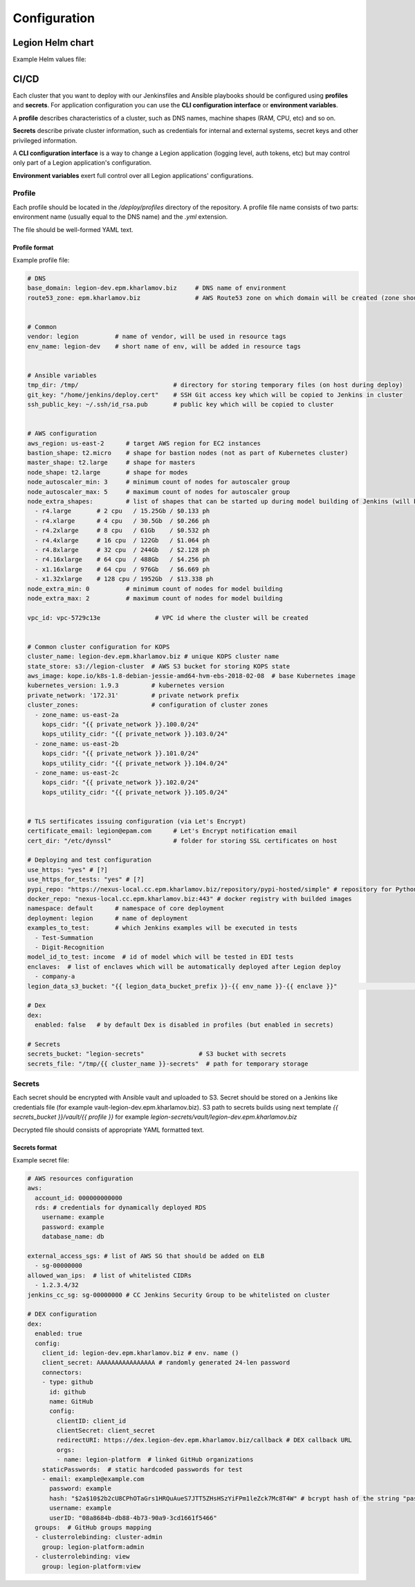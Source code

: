 =============
Configuration
=============

Legion Helm chart
-----------------

.. _config_values-yaml:

Example Helm values file:

.. code-block:: yaml
    :caption: values.yaml
    :name: values-yaml

    # Version of Legion
    # By default .Chart.AppVersion version is used
    # Type: string
    # legionVersion: "1.0"

    # Does cluster require RBAC
    # Type: bool
    rbac: true

    # Docker images registry
    # This registry will be used for automatic docker image name deduction based on Legion naming for images
    # Each image could be overridden manually in .<service>.image, please see .edi root section or other
    # Type: string
    imagesRegistry: legionplatform/

    # Verbosity of logging features in components
    # Valid values are:
    # - info
    # - debug
    # - warning
    # - error
    logLevel: info

    # Configuration of Legion ingresses
    # Ingresses are for next <service>s
    # - edi
    # - edge
    ingress:
      # Global flag for Ingress enabling
      # Each Ingress could be configured manually in .<service>.ingress.enabled
      # Type: bool
      enabled: false

      # Root domain for auto-created Ingress domains.
      # Each domain could be configured manually in .<service>.ingress.domain
      # Also it controls building URLs for external resources such as auth endpoint
      # Type: string
      globalDomain: example.com

      # Global annotations for all services
      # Each Ingress could be configured manually in .<service>.ingress.annotations
      # Type: string->string map
      annotations: {}
      #  kubernetes.io/ingress.class: nginx
      #  kubernetes.io/tls-acme: "true"

      # Global TLS flag
      # Each Ingress could be configured manually in .<service>.ingress.tlsEnabled
      # Also it controls building URLs for external resources such as auth endpoint
      # Type: bool
      tlsEnabled: false

      # Global TLS secret name
      # Each Ingress could be configured manually in .<service>.ingress.tlsSecretName
      # Type: string
      tlsSecretName: ~

    # Security configuration. Model API security configures in .modelApiSecurity section (see below)
    security:
      # Is authorization for WEB requests enabled or not
      # Type: bool
      enabled: false

      # Type of authorization. Currently only oauth2_proxy is supported
      # Valid values are:
      # - oauth2_proxy
      integration: oauth2_proxy

      # Detail configuration of oauth2_proxy
      oauth2_proxy:
        # Internal URL of oauth2_proxy that will be called on each Ingress request. Is used in auth_request directive on Ingress Nginx
        # Type: string
        url: http://oauth2-proxy.kube-system.svc.cluster.local:4180/oauth2/auth

        # Public URL on which user will be redirected for authrorization
        # Uncomment for custom public URL, otherwise auth.<ingress.globalDomain> will be used
        # besides standard Nginx Ingress variables, escaped_request_uri is available too
        # Type: string
        # public_url: https://auth.my-company.com/oauth2/start?rd=https://$host$escaped_request_uri

    # Model API security
    modelApiSecurity:
      # Should Model API security be closed by auth. or not
      # Type: bool
      enabled: false

      # Type of auth. mechanism for Model API gateway
      # Valid values are:
      # - jwt
      integration: jwt

      # Detailed JWT configuration
      jwt:
        # Secret for JWT
        # Type: string
        secret: example

        # Default token's TTL in minutes
        # Type: integer
        defaultTokenTTLInMinutes: 120

        # Maximum value of TTL in minutes
        # This value is used in EDI to validate requests for token generation
        # Type: integer
        maxTokenTTLInMinutes: 525600

        # Default TTL end date
        # Type: date sting, e.g. 2030-12-30T00:00:00
        defaultTokenTTLEndDate: "2030-12-30T00:00:00"


    # Components metrics measurement
    # Measures components performance through prometheus protocol
    metrics:
      # Is measurements enabled or not
      # Type: bool
      enabled: false

      # Labels for ServiceMonitor CR objects
      # Type: string -> string map
      serviceMonitoringLabels:
        monitoring: prometheus


    # StatsD configuration for metrics that requires StatsD format (e.g. model invocation & training metrics)
    modelMetrics:
      # Is model performance metrics enabled or not
      # Type: bool
      enabled: false

      # StatsD host
      # Type: string
      host: statsd-exporter.kube-monitoring.svc.cluster.local

      # StatsD port
      # Type: integer
      port: 9125


    # Default VCS instances. Will be spawned on cluster start
    # For more information, read the VCSCredential documentation. Example:
    # - name: "legion"
    #   type: "git"
    #   uri: "git@github.com:legion-platform/legion.git"
    #   defaultReference: "origin/develop"
    #   creds: ""
    vcs: []

    # Model storage is a Docker Registry
    # Credentials are required for gathering model information
    modelStorage:
      # Prefix for all built images
      # Might be useful for management purposes
      # Type: string
      buildPrefix: "legion"

      # Type of Docker Registry.
      # Valid values are:
      # - external - use external Docker Registry
      type: external
      # TODO: add "internal" variant - deploy and use internal Docker Registry with ephemeral disk (only for development purposes)

      # Detailed configuration of external Docker Registry
      external:
        # Protocol for connection to Docker Registry
        # Valid values are:
        # - https
        # - http
        protocol: ~

        # URL of Docker Registry
        # Type: string
        url: ~

        # Credentials on Docker Registry
        # Type: string
        user: example

        # Credentials on Docker Registry
        # Type: string
        password: example


    # Configuration of model execution process
    modelExecution:
      # Limitations of model deployment pods
      # For declaration format see https://kubernetes.io/docs/concepts/configuration/manage-compute-resources-container/
      limits:
        cpu: 256m
        mem: 256Mi

    # Feedback configuration
    feedback:
      # Is feedback gathering stack enabled or not
      enabled: false

      fluentd:
        # This variable can be enabled to setup custom image name for fluentd
        # Type: string
        # image: custom-image:1.0

        # Resources for each instance
        # For declaration format see https://kubernetes.io/docs/concepts/configuration/manage-compute-resources-container/
        resources:
          requests:
            cpu: "300m"
            memory: "256Mi"
          limits:
            cpu: "500m"
            memory: "1024Mi"

        # Input port number
        # Type: integer
        port: 24224

      output:
        # Where feedback data should be stored
        # Only S3 is supported nowadays
        # Valid values:
        # s3 - AWS S3
        target: s3

        # Detail configuration for storing on S3
        s3:
          # Type of authorization on S3
          # Valid values are:
          # - iam - requires kube2iam to be installed in cluster,
          #         adds annotation "iam.amazonaws.com/role" to FluentD Pod
          #         value of annotation could be specified in .feedback.output.s3.customIAMRole
          # - secret - provide AWS Key ID and AWS Secret Key in ENV variables for FluentD server
          #            AWS Key ID and AWS Secret Key should be specified in
          #            .feedback.output.s3.AWSKeyID and .feedback.output.s3.AWSSecretKey
          authorization: iam

          # Custom name for IAM for iam-based authorization mode of FluentD
          # For details see authorization directive above
          # By default "<.ingress.globalDomain>-<.Release.Namespace>-collector-role" is used
          # Type: string
          #customIAMRole: ~

          # AWS Key ID for secret-based authorization mode of FluentD
          # For details see authorization directive above
          # Type: string
          #AWSKeyID: ~

          # AWS Secret Key for secret-based authorization mode of FluentD
          # For details see authorization directive above
          # Type: string
          #AWSSecretKey: ~

          # S3 bucket name
          # Type: string
          bucket: ~

          # S3 region
          # Type: string
          region: ~

          # Directory for data storing
          # Type: string
          path: "model_log/${tag}/${model_id}/${model_version}/year=%Y/month=%m/day=%d/"

          # Format of file names
          # Type: string
          objectKeyFormat: "%{path}%{time_slice}_%{index}.%{file_extension}"

          # Slicing format
          # Type: string
          timeSliceFormat: "%Y%m%d%H"

          # Slicing wait time
          # Type: string
          timeSliceWait: "5m"

          # Storage type
          # Type: string
          storeAs: "json"

          # Storage format
          # Type: string
          format: "json"

          # Buffering (chunking)
          buffering:
            # Chunks length (window size)
            # Type: string
            timekey: 1m

            # Delay for flush (after end of window)
            # Type: string
            timekeyWait: 0s

            # Temporary buffering location
            # Type: string
            path: /tmp

    # Operator configuration
    # Operator handles all Legion's CustomResources such as ModelTraining and etc.
    operator:
      # Operator's server configuration
      # It listens Kubernetes API for Legion CR update events
      #  and creates/updates appropriate Pods / Secrets
      server:
        # This variable can be uncommented to setup custom image name for operator (server)
        # Type: string
        # image: custom-image:1.0

        # Count of operator replicas
        # Type: integer
        replicas: 1

        # Resources for each instance
        # For declaration format see https://kubernetes.io/docs/concepts/configuration/manage-compute-resources-container/
        resources:
          limits:
            cpu: "256m"
            memory: "256Mi"
          requests:
            cpu: "128m"
            memory: "128Mi"

      # Builder's configuration
      # It places in sidecar container for training pod
      #  and it is in charge of communicating with host's Docker socket
      #  for training container capturing.
      builder:
        # This variable can be uncommented to setup custom image name for operator (builder)
        # Type: string
        # image: custom-image:1.0

    # EDI server configuration
    # It provides HTTP API for model training & model deployment management
    #  also it creates JWT tokens for model invocation
    edi:
      # EDI could be disabled
      # Type: bool
      enabled: true

      # This variable can be uncommented to setup custom image name for operator (server)
      # Type: string
      # image: custom-image:1.0

      # Count of EDI replicas
      # Type: integer
      replicas: 1

      # Maximum number of retries for K8S API calls
      # Type: integer
      k8sApiRetryNumberMaxLimit: 10

      # Delay between retries for K8S API calls
      # Type: integer
      k8sApiRetryDelaySec: 3

      # Port on which EDI listens income traffic
      # Type: integer
      port: 80

      # Resources for each instance
      # For declaration format see https://kubernetes.io/docs/concepts/configuration/manage-compute-resources-container/
      resources:
        requests:
          cpu: "50m"
          memory: "128Mi"
        limits:
          cpu: "100m"
          memory: "512Mi"

      # Configuration of ingress object
      ingress:
        # Custom enabling/disabling of Ingress resource for EDI
        # To use specific value, uncomment and replace ~ with target value
        # Type: bool
        # enabled: ~

        # Annotations for ingress
        # Will be added to global annotations (.ingress.annotations)
        # Type: string->string map
        annotations: {}

        # Custom domain name
        # By default domain name "edi.<..ingress.globalDomain>" is used
        # To use specific value, replace ~ with target value
        # Type: string
        # domain: ~

        # Is TLS enabled for this Ingress or not
        # By default global variable is used (.ingress.tlsEnabled)
        # To use specific value, replace ~ with target value
        # Type: string
        # tlsEnabled: false

        # Global TLS secret name
        # By default global variable is used (.ingress.tlsSecretName)
        # To use specific value, replace ~ with target value
        # Type: string
        # tlsSecretName: ~

    # EDGE gateway
    # It handles all income traffic for model invocation
    #  and it does JWT validation of requests if it is enabled
    edge:
      # EDGE gateway could be disabled
      # Type: bool
      enabled: true

      # This variable can be uncommented to setup custom image name for operator (server)
      # Type: string
      # image: custom-image:1.0

      # Count of EDGE replicas
      # Type: integer
      replicas: 1

      # Port on which EDI listens income traffic
      # Type: integer
      port: 80

      # Resources for each instance
      # For declaration format see https://kubernetes.io/docs/concepts/configuration/manage-compute-resources-container/
      resources:
        requests:
          cpu: "50m"
          memory: "128Mi"
        limits:
          cpu: "100m"
          memory: "512Mi"

      # Ingress object configuration
      ingress:
        # Custom enabling/disabling of Ingress resource for EDGE
        # To use specific value, uncomment and replace ~ with target value
        # Type: bool
        #enabled: ~

        # Annotations for ingress
        # Will be added to global annotations (.ingress.annotations)
        # Type: string->string map
        annotations: {}

        # Custom domain name
        # By default domain name "edge.<..ingress.globalDomain>" is used
        # To use specific value, uncomment and replace ~ with target value
        # Type: string
        #domain: ~

        # Is TLS enabled for this Ingress or not
        # By default global variable is used (.ingress.tlsEnabled)
        # To use specific value, uncomment and replace ~ with target value
        # Type: string
        #tlsEnabled: ~

        # Global TLS secret name
        # By default global variable is used (.ingress.tlsSecretName)
        # To use specific value, uncomment and replace ~ with target value
        # Type: string
        #tlsSecretName: ~

    toolchains:
      python:
        # This variable can be uncommented to setup custom image name for python
        # Type: string
        # image: custom-image:1.0

CI/CD
-----

Each cluster that you want to deploy with our Jenkinsfiles and Ansible playbooks should be configured using **profiles** and **secrets**. For application configuration you can use the **CLI configuration interface** or **environment variables**.

A **profile** describes characteristics of a cluster, such as DNS names, machine shapes (RAM, CPU, etc) and so on.

**Secrets** describe private cluster information, such as credentials for internal and external systems, secret keys and other privileged information.

A **CLI configuration interface** is a way to change a Legion application (logging level, auth tokens, etc) but may control only part of a Legion application's configuration.

**Environment variables** exert full control over all Legion applications' configurations.

Profile
^^^^^^^

Each profile should be located in the `/deploy/profiles` directory of the repository. A profile file name consists of two parts: environment name (usually equal to the DNS name) and the `.yml` extension.

The file should be well-formed YAML text.

Profile format
""""""""""""""

Example profile file:

.. code-block:: yaml

    # DNS
    base_domain: legion-dev.epm.kharlamov.biz     # DNS name of environment
    route53_zone: epm.kharlamov.biz               # AWS Route53 zone on which domain will be created (zone should be parked before deploy)


    # Common
    vendor: legion          # name of vendor, will be used in resource tags
    env_name: legion-dev    # short name of env, will be added in resource tags


    # Ansible variables
    tmp_dir: /tmp/                          # directory for storing temporary files (on host during deploy)
    git_key: "/home/jenkins/deploy.cert"    # SSH Git access key which will be copied to Jenkins in cluster
    ssh_public_key: ~/.ssh/id_rsa.pub       # public key which will be copied to cluster


    # AWS configuration
    aws_region: us-east-2      # target AWS region for EC2 instances
    bastion_shape: t2.micro    # shape for bastion nodes (not as part of Kubernetes cluster)
    master_shape: t2.large     # shape for masters
    node_shape: t2.large       # shape for modes
    node_autoscaler_min: 3     # minimum count of nodes for autoscaler group
    node_autoscaler_max: 5     # maximum count of nodes for autoscaler group
    node_extra_shapes:         # list of shapes that can be started up during model building of Jenkins (will be shutted down automatically)
      - r4.large       # 2 cpu   / 15.25Gb / $0.133 ph
      - r4.xlarge      # 4 cpu   / 30.5Gb  / $0.266 ph
      - r4.2xlarge     # 8 cpu   / 61Gb    / $0.532 ph
      - r4.4xlarge     # 16 cpu  / 122Gb   / $1.064 ph
      - r4.8xlarge     # 32 cpu  / 244Gb   / $2.128 ph
      - r4.16xlarge    # 64 cpu  / 488Gb   / $4.256 ph
      - x1.16xlarge    # 64 cpu  / 976Gb   / $6.669 ph
      - x1.32xlarge    # 128 cpu / 1952Gb  / $13.338 ph
    node_extra_min: 0          # minimum count of nodes for model building
    node_extra_max: 2          # maximum count of nodes for model building

    vpc_id: vpc-5729c13e               # VPC id where the cluster will be created


    # Common cluster configuration for KOPS
    cluster_name: legion-dev.epm.kharlamov.biz # unique KOPS cluster name
    state_store: s3://legion-cluster  # AWS S3 bucket for storing KOPS state
    aws_image: kope.io/k8s-1.8-debian-jessie-amd64-hvm-ebs-2018-02-08  # base Kubernetes image
    kubernetes_version: 1.9.3         # kubernetes version
    private_network: '172.31'         # private network prefix
    cluster_zones:                    # configuration of cluster zones
      - zone_name: us-east-2a
        kops_cidr: "{{ private_network }}.100.0/24"
        kops_utility_cidr: "{{ private_network }}.103.0/24"
      - zone_name: us-east-2b
        kops_cidr: "{{ private_network }}.101.0/24"
        kops_utility_cidr: "{{ private_network }}.104.0/24"
      - zone_name: us-east-2c
        kops_cidr: "{{ private_network }}.102.0/24"
        kops_utility_cidr: "{{ private_network }}.105.0/24"


    # TLS sertificates issuing configuration (via Let's Encrypt)
    certificate_email: legion@epam.com      # Let's Encrypt notification email
    cert_dir: "/etc/dynssl"                 # folder for storing SSL certificates on host

    # Deploying and test configuration
    use_https: "yes" # [?]
    use_https_for_tests: "yes" # [?]
    pypi_repo: "https://nexus-local.cc.epm.kharlamov.biz/repository/pypi-hosted/simple" # repository for Python packages
    docker_repo: "nexus-local.cc.epm.kharlamov.biz:443" # docker registry with builded images
    namespace: default      # namespace of core deployment
    deployment: legion      # name of deployment
    examples_to_test:       # which Jenkins examples will be executed in tests
      - Test-Summation
      - Digit-Recognition
    model_id_to_test: income  # id of model which will be tested in EDI tests
    enclaves:  # list of enclaves which will be automatically deployed after Legion deploy
      - company-a
    legion_data_s3_bucket: "{{ legion_data_bucket_prefix }}-{{ env_name }}-{{ enclave }}"                              # Airflow storage location at S3

    # Dex
    dex:
      enabled: false   # by default Dex is disabled in profiles (but enabled in secrets)

    # Secrets
    secrets_bucket: "legion-secrets"               # S3 bucket with secrets
    secrets_file: "/tmp/{{ cluster_name }}-secrets"  # path for temporary storage

Secrets
^^^^^^^

Each secret should be encrypted with Ansible vault and uploaded to S3.
Secret should be stored on a Jenkins like credentials file (for example vault-legion-dev.epm.kharlamov.biz).
S3 path to secrets builds using next template `{{ secrets_bucket }}/vault/{{ profile }}` for example `legion-secrets/vault/legion-dev.epm.kharlamov.biz`

Decrypted file should consists of appropriate YAML formatted text.

Secrets format
""""""""""""""

Example secret file:

.. code-block:: yaml

    # AWS resources configuration
    aws:
      account_id: 000000000000
      rds: # credentials for dynamically deployed RDS
        username: example
        password: example
        database_name: db

    external_access_sgs: # list of AWS SG that should be added on ELB
      - sg-00000000
    allowed_wan_ips:  # list of whitelisted CIDRs
      - 1.2.3.4/32
    jenkins_cc_sg: sg-00000000 # CC Jenkins Security Group to be whitelisted on cluster

    # DEX configuration
    dex:
      enabled: true
      config:
        client_id: legion-dev.epm.kharlamov.biz # env. name ()
        client_secret: AAAAAAAAAAAAAAAA # randomly generated 24-len password
        connectors:
        - type: github
          id: github
          name: GitHub
          config:
            clientID: client_id
            clientSecret: client_secret
            redirectURI: https://dex.legion-dev.epm.kharlamov.biz/callback # DEX callback URL
            orgs:
            - name: legion-platform  # linked GitHub organizations
        staticPasswords:  # static hardcoded passwords for test
        - email: example@example.com
          password: example
          hash: "$2a$10$2b2cU8CPhOTaGrs1HRQuAueS7JTT5ZHsHSzYiFPm1leZck7Mc8T4W" # bcrypt hash of the string "password"
          username: example
          userID: "08a8684b-db88-4b73-90a9-3cd1661f5466"
      groups:  # GitHub groups mapping
      - clusterrolebinding: cluster-admin
        group: legion-platform:admin
      - clusterrolebinding: view
        group: legion-platform:view
